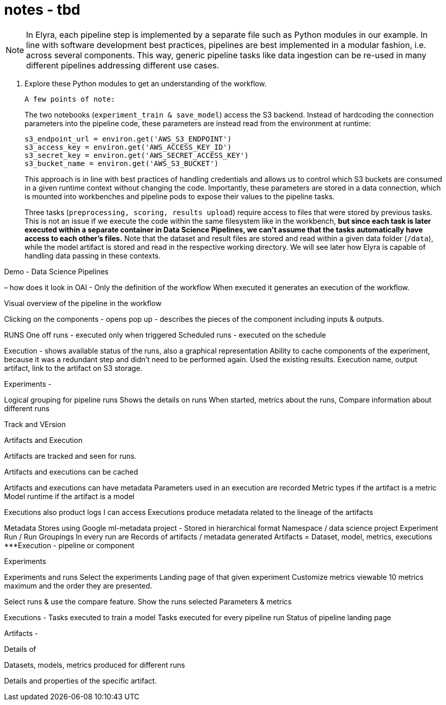 = notes - tbd


[NOTE]
====
In Elyra, each pipeline step is implemented by a separate file such as Python modules in our example. In line with software development best practices, pipelines are best implemented in a modular fashion, i.e. across several components. This way, generic pipeline tasks like data ingestion can be re-used in many different pipelines addressing different use cases.
====

. Explore these Python modules to get an understanding of the workflow.


 A few points of note:
+
The two notebooks (`experiment_train & save_model`) access the S3 backend. Instead of hardcoding the connection parameters into the pipeline code, these parameters are instead read from the environment at runtime:
+
```python
s3_endpoint_url = environ.get('AWS_S3_ENDPOINT')
s3_access_key = environ.get('AWS_ACCESS_KEY_ID')
s3_secret_key = environ.get('AWS_SECRET_ACCESS_KEY')
s3_bucket_name = environ.get('AWS_S3_BUCKET')
```
+
This approach is in line with best practices of handling credentials and allows us to control which S3 buckets are consumed in a given runtime context without changing the code. Importantly, these parameters are stored in a data connection, which is mounted into workbenches and pipeline pods to expose their values to the pipeline tasks.
+
Three tasks (`preprocessing, scoring, results upload`) require access to files that were stored by previous tasks. This is not an issue if we execute the code within the same filesystem like in the workbench, *but since each task is later executed within a separate container in Data Science Pipelines, we can't assume that the tasks automatically have access to each other's files.* Note that the dataset and result files are stored and read within a given data folder (`/data`), while the model artifact is stored and read in the respective working directory. We will see later how Elyra is capable of handling data passing in these contexts.


Demo - Data Science Pipelines

– how does it look in OAI -
Only the definition of the workflow 
When executed it generates an execution of the workflow.

Visual overview of the pipeline in the workflow

Clicking on the components - opens pop up - describes the pieces of the component including inputs & outputs.

RUNS
One off runs -  executed only when triggered
Scheduled runs - executed on the schedule

Execution - shows available status of the runs, also a graphical representation
Ability to cache components of the experiment, because it was a redundant step and didn’t need to be performed again. Used the existing results.
Execution name, output artifact, link to the artifact on S3 storage.

Experiments -

Logical grouping for pipeline runs
Shows the details on runs
When started, metrics about the runs, 
Compare information about different runs

Track and VErsion

Artifacts and Execution

Artifacts are tracked and seen for runs.

Artifacts and executions can be cached

Artifacts and executions can have metadata
Parameters used in an execution are recorded
Metric types if the artifact is a metric
Model runtime  if the artifact is a model

Executions also product logs I can access
Executions produce metadata related to the lineage of the artifacts


Metadata
Stores using Google ml-metadata project -
Stored in hierarchical format
Namespace / data science project
Experiment 
Run / Run Groupings
In every run are Records of artifacts / metadata generated
Artifacts = Dataset, model, metrics, executions
***Execution - pipeline or component

Experiments

Experiments and runs 
Select the experiments
Landing page of that given experiment
Customize metrics viewable
10 metrics maximum and the order they are presented.

Select runs & use the compare feature.
Show the runs selected
Parameters & metrics

Executions -
Tasks executed to train a model
Tasks executed for every pipeline run
Status of pipeline landing page

Artifacts - 

Details of 

Datasets, models, metrics produced for different runs

Details and properties of the specific artifact.
